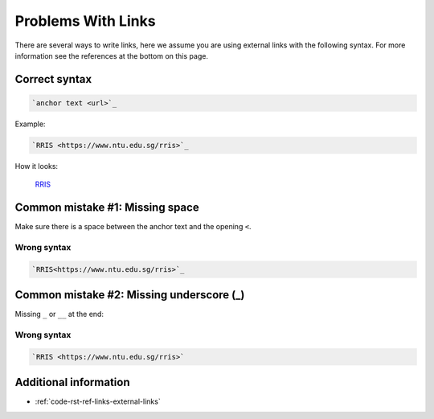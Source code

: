 ===================
Problems With Links
===================

There are several ways to write links, here we assume you are using external links with the following syntax. For more information see the references at the bottom on this page.

Correct syntax
==============

.. code-block:: rst

   `anchor text <url>`_

Example:

.. code-block:: rst

   `RRIS <https://www.ntu.edu.sg/rris>`_

How it looks:

   `RRIS <https://www.ntu.edu.sg/rris>`_

Common mistake #1: Missing space
================================

Make sure there is a space between the anchor text and the opening ``<``.

Wrong syntax
------------

.. code-block:: rst

   `RRIS<https://www.ntu.edu.sg/rris>`_

Common mistake #2: Missing underscore (_)
=========================================

Missing ``_`` or ``__`` at the end:

Wrong syntax
------------

.. code-block:: rst

   `RRIS <https://www.ntu.edu.sg/rris>`

Additional information
======================

* :ref:`code-rst-ref-links-external-links`
